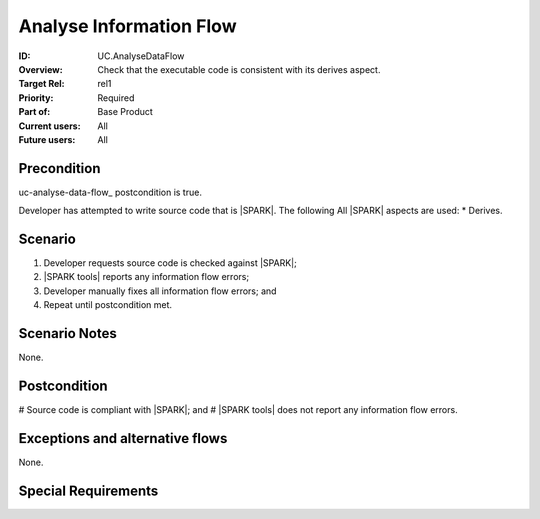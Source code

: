 
Analyse Information Flow
------------------------

:ID: UC.AnalyseDataFlow
:Overview:
    Check that the executable code is consistent with its derives aspect.

:Target Rel: rel1
:Priority: Required
:Part of: Base Product
:Current users: All
:Future users: All

Precondition
^^^^^^^^^^^^

uc-analyse-data-flow_ postcondition is true.

Developer has attempted to write source code that is |SPARK|. The following All |SPARK| aspects are used:
* Derives.

Scenario
^^^^^^^^
#. Developer requests source code is checked against |SPARK|;
#. |SPARK tools| reports any information flow errors;
#. Developer manually fixes all information flow errors; and
#. Repeat until postcondition met.


Scenario Notes
^^^^^^^^^^^^^^

None.

Postcondition
^^^^^^^^^^^^^

# Source code is compliant with |SPARK|; and
# |SPARK tools| does not report any information flow errors.

Exceptions and alternative flows
^^^^^^^^^^^^^^^^^^^^^^^^^^^^^^^^
None.


Special Requirements
^^^^^^^^^^^^^^^^^^^^
.. todo:: Are there any limitations on the complexity of the source code?


